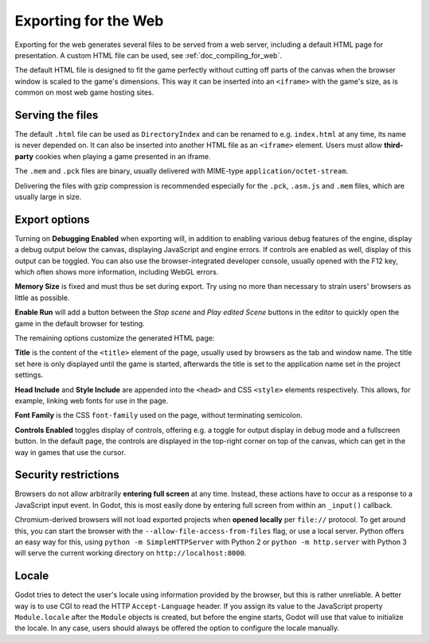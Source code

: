 .. _doc_exporting_for_web:

Exporting for the Web
=====================

Exporting for the web generates several files to be served from a web server,
including a default HTML page for presentation. A custom HTML file can be
used, see :ref:`doc_compiling_for_web`.

The default HTML file is designed to fit the game perfectly without cutting off
parts of the canvas when the browser window is scaled to the game's dimensions.
This way it can be inserted into an ``<iframe>`` with the game's size, as is
common on most web game hosting sites.

Serving the files
-----------------

The default ``.html`` file can be used as ``DirectoryIndex`` and can be
renamed to e.g. ``index.html`` at any time, its name is never depended on.
It can also be inserted into another HTML file as an ``<iframe>`` element.
Users must allow **third-party** cookies when playing a game presented in an
iframe.

The ``.mem`` and ``.pck`` files are binary, usually delivered with MIME-type
``application/octet-stream``.

Delivering the files with gzip compression is recommended especially for the
``.pck``, ``.asm.js`` and ``.mem`` files, which are usually large in size.

Export options
--------------

Turning on **Debugging Enabled** when exporting will, in addition to enabling
various debug features of the engine, display a debug output below the canvas,
displaying JavaScript and engine errors. If controls are
enabled as well, display of this output can be toggled.
You can also use the browser-integrated developer console, usually opened with
the F12 key, which often shows more information, including WebGL errors.

**Memory Size** is fixed and must thus be set during export. Try using no more
than necessary to strain users' browsers as little as possible.

**Enable Run** will add a button between the *Stop scene* and *Play edited Scene*
buttons in the editor to quickly open the game in the default browser for
testing.

The remaining options customize the generated HTML page:

**Title** is the content of the ``<title>`` element of the page, usually used by
browsers as the tab and window name. The title set here is only displayed until
the game is started, afterwards the title is set to the application name set in
the project settings.

**Head Include** and **Style Include** are appended into the ``<head>`` and
CSS ``<style>`` elements respectively. This allows, for example, linking
web fonts for use in the page.

**Font Family** is the CSS ``font-family`` used on the page, without terminating
semicolon.

**Controls Enabled** toggles display of controls, offering e.g. a toggle for
output display in debug mode and a fullscreen button.
In the default page, the controls are displayed in the top-right corner on top
of the canvas, which can get in the way in games that use the cursor.

Security restrictions
---------------------

Browsers do not allow arbitrarily **entering full screen** at any time.
Instead, these actions have to occur as a response to a JavaScript input event.
In Godot, this is most easily done by entering full screen from within an
``_input()`` callback.

Chromium-derived browsers will not load exported projects when
**opened locally** per ``file://`` protocol. To get around this, you can start
the browser with the ``--allow-file-access-from-files`` flag, or use a local
server. Python offers an easy way for this, using ``python -m SimpleHTTPServer``
with Python 2 or ``python -m http.server`` with Python 3 will serve the
current working directory on ``http://localhost:8000``.

Locale
------

Godot tries to detect the user's locale using information provided by the
browser, but this is rather unreliable. A better way is to use CGI to read the
HTTP ``Accept-Language`` header. If you assign its value to the JavaScript
property ``Module.locale`` after the ``Module`` objects is created, but before
the engine starts, Godot will use that value to initialize the locale.
In any case, users should always be offered the option to configure the locale
manually.

